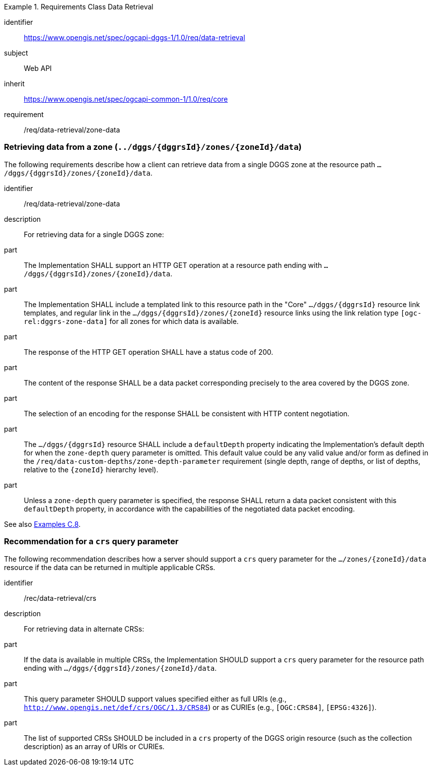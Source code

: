 [[rc-table_data-retrieval]]
[requirements_class]
.Requirements Class Data Retrieval
====
[%metadata]
identifier:: https://www.opengis.net/spec/ogcapi-dggs-1/1.0/req/data-retrieval
subject:: Web API
inherit:: https://www.opengis.net/spec/ogcapi-common-1/1.0/req/core
requirement:: /req/data-retrieval/zone-data
====

=== Retrieving data from a zone (`../dggs/{dggrsId}/zones/{zoneId}/data`)

The following requirements describe how a client can retrieve data from a single DGGS zone
at the resource path `.../dggs/{dggrsId}/zones/{zoneId}/data`.

[[req_data-retrieval_zone-data]]

[requirement]
====
[%metadata]
identifier:: /req/data-retrieval/zone-data
description:: For retrieving data for a single DGGS zone:
part:: The Implementation SHALL support an HTTP GET operation at a resource path ending with `.../dggs/{dggrsId}/zones/{zoneId}/data`.
part:: The Implementation SHALL include a templated link to this resource path in the "Core" `.../dggs/{dggrsId}` resource link templates, and regular link in the `.../dggs/{dggrsId}/zones/{zoneId}` resource links
using the link relation type `[ogc-rel:dggrs-zone-data]` for all zones for which data is available.
part:: The response of the HTTP GET operation SHALL have a status code of 200.
part:: The content of the response SHALL be a data packet corresponding precisely to the area covered by the DGGS zone.
part:: The selection of an encoding for the response SHALL be consistent with HTTP content negotiation.
part:: The `.../dggs/{dggrsId}` resource SHALL include a `defaultDepth` property indicating the Implementation's default depth for when the `zone-depth` query parameter is omitted.
This default value could be any valid value and/or form as defined in the `/req/data-custom-depths/zone-depth-parameter` requirement (single depth, range of depths, or list of depths, relative to the `{zoneId}` hierarchy level).
part:: Unless a `zone-depth` query parameter is specified, the response SHALL return a data packet consistent with this `defaultDepth` property, in accordance with the capabilities of the negotiated data packet encoding.
====

See also <<examples_retrieving_data_for_a_dggrs_zone, Examples C.8>>.

=== Recommendation for a `crs` query parameter

The following recommendation describes how a server should support a `crs` query parameter for the `.../zones/{zoneId}/data` resource if the data can be returned in multiple applicable CRSs.

[[rec_data-retrieval_crs]]

[recommendation]
====
[%metadata]
identifier:: /rec/data-retrieval/crs
description:: For retrieving data in alternate CRSs:
part:: If the data is available in multiple CRSs, the Implementation SHOULD support a `crs` query parameter for the resource path ending with `.../dggs/{dggrsId}/zones/{zoneId}/data`.
part:: This query parameter SHOULD support values specified either as full URIs (e.g., `http://www.opengis.net/def/crs/OGC/1.3/CRS84`) or as CURIEs (e.g., `[OGC:CRS84]`, `[EPSG:4326]`).
part:: The list of supported CRSs SHOULD be included in a `crs` property of the DGGS origin resource (such as the collection description) as an array of URIs or CURIEs.
====
